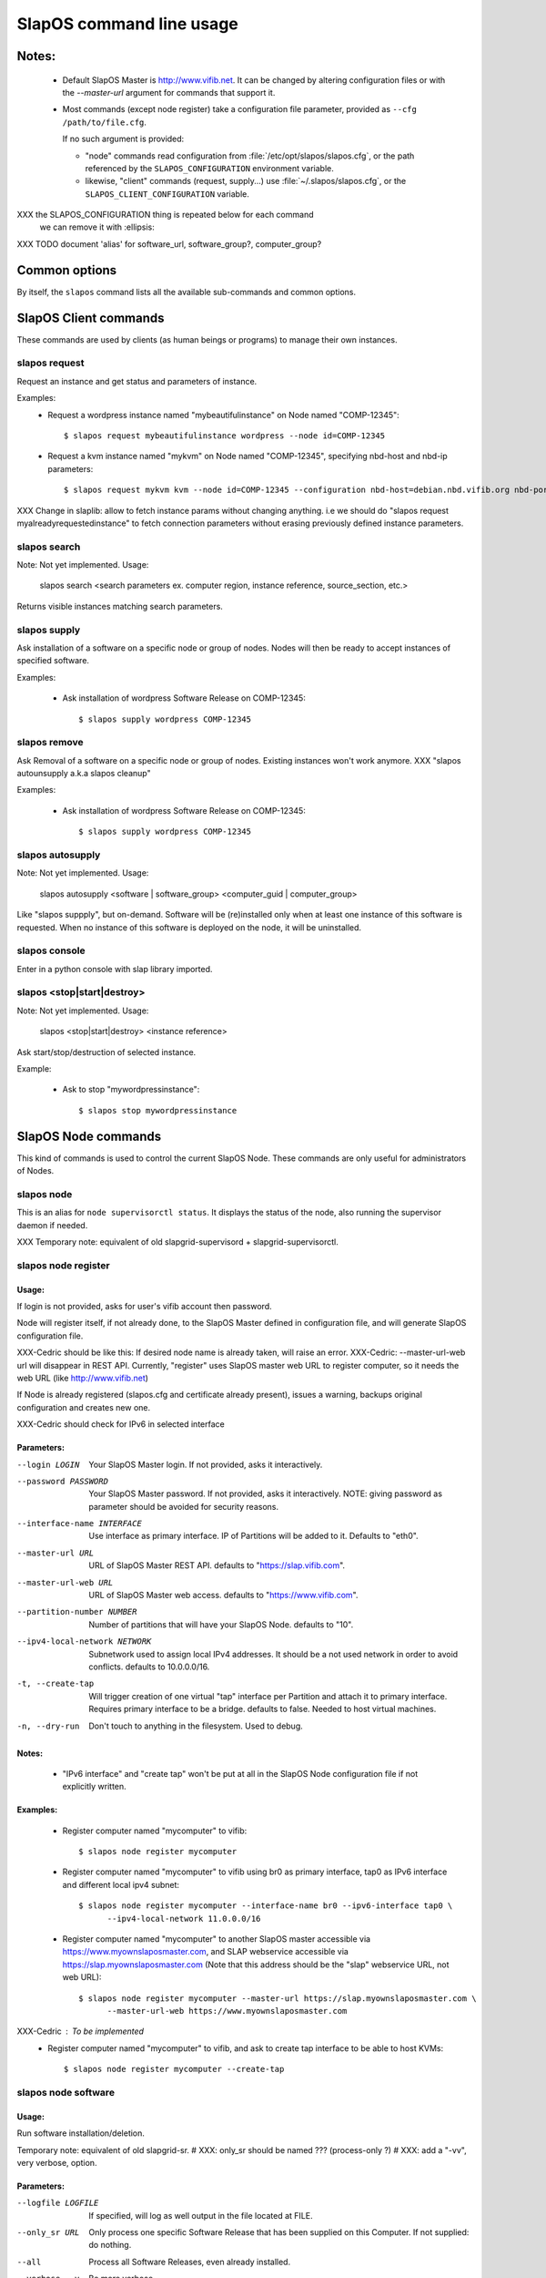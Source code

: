 =========================
SlapOS command line usage
=========================


Notes:
------
 * Default SlapOS Master is http://www.vifib.net. It can be changed by altering configuration files or with the `--master-url`
   argument for commands that support it.

 * Most commands (except node register) take a configuration file parameter, provided as ``--cfg /path/to/file.cfg``.

   If no such argument is provided:
   
   * "node" commands read configuration from :file:`/etc/opt/slapos/slapos.cfg`, or the path referenced by the
     ``SLAPOS_CONFIGURATION`` environment variable.

   * likewise, "client" commands (request, supply...) use :file:`~/.slapos/slapos.cfg`, or the ``SLAPOS_CLIENT_CONFIGURATION`` variable.




XXX the SLAPOS_CONFIGURATION thing is repeated below for each command
    we can remove it with :ellipsis:
XXX TODO document 'alias' for software_url, software_group?, computer_group?



Common options
--------------

By itself, the ``slapos`` command lists all the available sub-commands and common options.

.. program-output:: python slapos




SlapOS Client commands
----------------------

These commands are used by clients (as human beings or programs) to manage their own instances.

slapos request
~~~~~~~~~~~~~~

.. program-output:: python slapos help request


Request an instance and get status and parameters of instance.

Examples:
 * Request a wordpress instance named "mybeautifulinstance" on Node named "COMP-12345"::

     $ slapos request mybeautifulinstance wordpress --node id=COMP-12345

 * Request a kvm instance named "mykvm" on Node named "COMP-12345", specifying nbd-host and nbd-ip parameters::

     $ slapos request mykvm kvm --node id=COMP-12345 --configuration nbd-host=debian.nbd.vifib.org nbd-port=1024

XXX Change in slaplib: allow to fetch instance params without changing anything. i.e we should do "slapos request myalreadyrequestedinstance" to fetch connection parameters without erasing previously defined instance parameters.


slapos search
~~~~~~~~~~~~~
Note: Not yet implemented.
Usage:
  slapos search <search parameters ex. computer region, instance reference, source_section, etc.>

Returns visible instances matching search parameters.


slapos supply
~~~~~~~~~~~~~

.. program-output:: python slapos help supply

Ask installation of a software on a specific node or group of nodes. Nodes will then be ready to accept instances of specified software.

Examples:

 * Ask installation of wordpress Software Release on COMP-12345::

    $ slapos supply wordpress COMP-12345


slapos remove
~~~~~~~~~~~~~

.. program-output:: python slapos help remove

Ask Removal of a software on a specific node or group of nodes. Existing instances won't work anymore.
XXX "slapos autounsupply a.k.a slapos cleanup"

Examples:

 * Ask installation of wordpress Software Release on COMP-12345::

    $ slapos supply wordpress COMP-12345


slapos autosupply
~~~~~~~~~~~~~~~~~
Note: Not yet implemented.
Usage:
  slapos autosupply <software | software_group> <computer_guid | computer_group>

Like "slapos suppply", but on-demand. Software will be (re)installed only when at least one instance of this software is requested. When no instance of this software is deployed on the node, it will be uninstalled.


slapos console
~~~~~~~~~~~~~~

Enter in a python console with slap library imported.

.. program-output:: python slapos help console



slapos <stop|start|destroy>
~~~~~~~~~~~~~~~~~~~~~~~~~~~
Note: Not yet implemented.
Usage:
  slapos <stop|start|destroy> <instance reference>

Ask start/stop/destruction of selected instance.

Example:

  * Ask to stop "mywordpressinstance"::

      $ slapos stop mywordpressinstance



SlapOS Node commands
--------------------

This kind of commands is used to control the current SlapOS Node. These commands are only useful for administrators of Nodes.

slapos node
~~~~~~~~~~~

This is an alias for ``node supervisorctl status``.
It displays the status of the node, also running the supervisor daemon if needed.

XXX Temporary note: equivalent of old slapgrid-supervisord + slapgrid-supervisorctl.

.. program-output:: python slapos help node


slapos node register
~~~~~~~~~~~~~~~~~~~~
Usage:
******

.. program-output:: python slapos help node register


If login is not provided, asks for user's vifib account then password.

Node will register itself, if not already done, to the SlapOS Master defined in configuration file, and will generate SlapOS configuration file.

XXX-Cedric should be like this: If desired node name is already taken, will raise an error.
XXX-Cedric: --master-url-web url will disappear in REST API. Currently, "register" uses SlapOS master web URL to register computer, so it needs the web URL (like http://www.vifib.net)

If Node is already registered (slapos.cfg and certificate already present), issues a warning, backups original configuration and creates new one.

XXX-Cedric should check for IPv6 in selected interface


Parameters:
***********
--login LOGIN                  Your SlapOS Master login. If not provided, asks it interactively.
--password PASSWORD            Your SlapOS Master password. If not provided, asks it interactively. NOTE: giving password as parameter should be avoided for security reasons.
--interface-name INTERFACE     Use interface as primary interface. IP of Partitions will be added to it. Defaults to "eth0".
--master-url URL               URL of SlapOS Master REST API. defaults to "https://slap.vifib.com".
--master-url-web URL           URL of SlapOS Master web access. defaults to "https://www.vifib.com".
--partition-number NUMBER      Number of partitions that will have your SlapOS Node. defaults to "10".
--ipv4-local-network NETWORK   Subnetwork used to assign local IPv4 addresses. It should be a not used network in order to avoid conflicts. defaults to 10.0.0.0/16.
-t, --create-tap                   Will trigger creation of one virtual "tap" interface per Partition and attach it to primary interface. Requires primary interface to be a bridge. defaults to false. Needed to host virtual machines.
-n, --dry-run                      Don't touch to anything in the filesystem. Used to debug.


Notes:
******
  * "IPv6 interface" and "create tap" won't be put at all in the SlapOS Node configuration file if not explicitly written.

Examples:
*********

  * Register computer named "mycomputer" to vifib::

      $ slapos node register mycomputer

  * Register computer named "mycomputer" to vifib using br0 as primary interface, tap0 as IPv6 interface and different local ipv4 subnet::

      $ slapos node register mycomputer --interface-name br0 --ipv6-interface tap0 \
            --ipv4-local-network 11.0.0.0/16

  * Register computer named "mycomputer" to another SlapOS master accessible via https://www.myownslaposmaster.com, and SLAP webservice accessible via https://slap.myownslaposmaster.com (Note that this address should be the "slap" webservice URL, not web URL)::

      $ slapos node register mycomputer --master-url https://slap.myownslaposmaster.com \
            --master-url-web https://www.myownslaposmaster.com

XXX-Cedric : To be implemented
  * Register computer named "mycomputer" to vifib, and ask to create tap interface to be able to host KVMs::

      $ slapos node register mycomputer --create-tap


slapos node software
~~~~~~~~~~~~~~~~~~~~
Usage:
******

.. program-output:: python slapos help node software


Run software installation/deletion.

Temporary note: equivalent of old slapgrid-sr.
# XXX: only_sr should be named ??? (process-only ?)
# XXX: add a "-vv", very verbose, option.

Parameters:
***********
--logfile LOGFILE              If specified, will log as well output in the file located at FILE.
--only_sr URL                  Only process one specific Software Release that has been supplied on this Computer. If not supplied: do nothing.
--all                          Process all Software Releases, even already installed.
--verbose, -v                  Be more verbose.

Return values:
**************
(Among other standard Python return values)
0        Everything went fine
1        At least one software hasn't correctly been installed.


slapos node instance
~~~~~~~~~~~~~~~~~~~~
Usage:
******

.. program-output:: python slapos help node instance

Temporary note: equivalent of old slapgrid-cp.

Run instances deployment.

Parameters:
***********
--logfile LOGFILE              If specified, will log as well output in the file located at FILE.
--only_cp PARTITION            Only process one specific Computer Partition, if possible.
--all                          Force processing all Computer Partitions.
--verbose, -v                 Be more verbose.

Return values:
**************
(Among other standard Python return values)
0        Everything went fine
1        At least one instance hasn't correctly been processed.
2        At least one promise has failed.


slapos node report
~~~~~~~~~~~~~~~~~~
Usage:
******
::

.. program-output:: python slapos help node report

Run instance reports and garbage collection.

Temporary note: equivalent of old slapgrid-ur.

Parameters:
***********
--logfile LOGFILE              If specified, will log as well output in the file located at FILE.
--verbose, -v                 Be more verbose.

Return values:
**************
(Among other standard Python return values)
0        Everything went fine
1        At least one instance hasn't correctly been processed.


slapos node <start|stop|restart|tail|status>
~~~~~~~~~~~~~~~~~~~~~~~~~~~~~~~~~~~~~~~~~~~~
Usage:
  slapos node <start|stop|restart|tail|status> <instance>:[process]

Start/Stop/Restart/Show stdout/stderr of instance and/or process.

Examples:

 * Start all processes of slappart3:
     slapos node start slappart3:

 * Stop only apache in slappart1:
     slapos node stop slappart1:apache

 * Show stdout/stderr of mysqld in slappart2:
     slapos node tail slappart2:mysqld

slapos node supervisorctl
~~~~~~~~~~~~~~~~~~~~~~~~~

.. program-output:: python slapos help node supervisorctl

Enter into supervisor console.

slapos node supervisord
~~~~~~~~~~~~~~~~~~~~~~~

.. program-output:: python slapos help node supervisord

Launch, if not already launched, supervisor daemon.

slapos node log
~~~~~~~~~~~~~~~
Note: Not yet implemented.
Usage:
  slapos node log <software|instance|report>

Display log.
